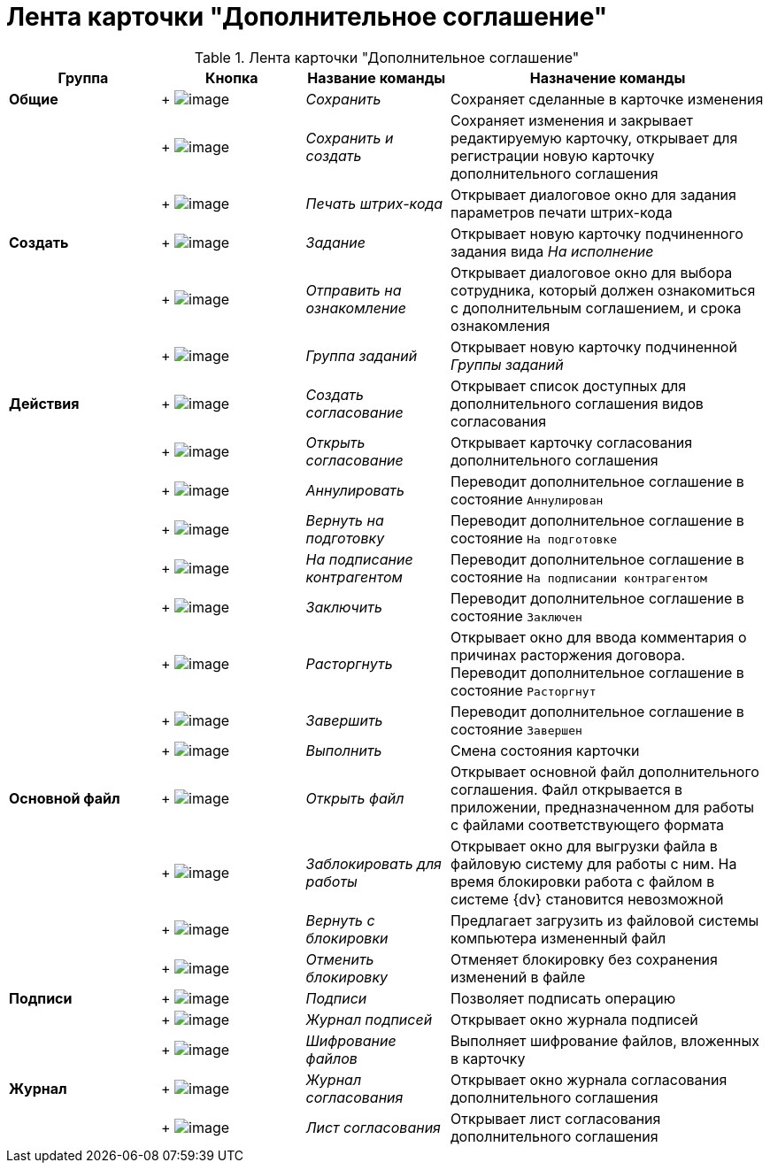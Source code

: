 = Лента карточки "Дополнительное соглашение"

.Лента карточки "Дополнительное соглашение"
[cols="20%,19%,19%,42%",options="header"]
|===
|Группа |Кнопка |Название команды |Назначение команды
|*Общие* | +
image:buttons/Save.png[image] + |_Сохранить_ |Сохраняет сделанные в карточке изменения
| | +
image:buttons/Save_and_Create.png[image] + |_Сохранить и создать_ |Сохраняет изменения и закрывает редактируемую карточку, открывает для регистрации новую карточку дополнительного соглашения
| | +
image:buttons/Print_BarCode.png[image] + |_Печать штрих-кода_ |Открывает диалоговое окно для задания параметров печати штрих-кода
|*Создать* | +
image:buttons/Task.png[image] + |_Задание_ |Открывает новую карточку подчиненного задания вида _На исполнение_
| | +
image:buttons/Task_to_Familiarize.png[image] + |_Отправить на ознакомление_ |Открывает диалоговое окно для выбора сотрудника, который должен ознакомиться с дополнительным соглашением, и срока ознакомления
| | +
image:buttons/Task_Group.png[image] + |_Группа заданий_ |Открывает новую карточку подчиненной _Группы заданий_
|*Действия* | +
image:buttons/Create_Approval.png[image] + |_Создать согласование_ |Открывает список доступных для дополнительного соглашения видов согласования
| | +
image:buttons/Open_Card_Approval.png[image] + |_Открыть согласование_ |Открывает карточку согласования дополнительного соглашения
| | +
image:buttons/Cancel.png[image] + |_Аннулировать_ |Переводит дополнительное соглашение в состояние `Аннулирован`
| | +
image:buttons/Sent_for_Revision.png[image] + |_Вернуть на подготовку_ |Переводит дополнительное соглашение в состояние `На подготовке`
| | +
image:buttons/Transfer_to_Sign_Counterparty.png[image] + |_На подписание контрагентом_ |Переводит дополнительное соглашение в состояние `На подписании контрагентом`
| | +
image:buttons/Conclusion.png[image] + |_Заключить_ |Переводит дополнительное соглашение в состояние `Заключен`
| | +
image:buttons/Termination.png[image] + |_Расторгнуть_ |Открывает окно для ввода комментария о причинах расторжения договора. Переводит дополнительное соглашение в состояние `Расторгнут`
| | +
image:buttons/Finish.png[image] + |_Завершить_ |Переводит дополнительное соглашение в состояние `Завершен`
| | +
image:buttons/Perform.png[image] + |_Выполнить_ |Смена состояния карточки
|*Основной файл* | +
image:buttons/Open_Files.png[image] + |_Открыть файл_ |Открывает основной файл дополнительного соглашения. Файл открывается в приложении, предназначенном для работы с файлами соответствующего формата
| | +
image:buttons/Block.png[image] + |_Заблокировать для работы_ |Открывает окно для выгрузки файла в файловую систему для работы с ним. На время блокировки работа с файлом в системе {dv} становится невозможной
| | +
image:buttons/Return_to_Lock.png[image] + |_Вернуть с блокировки_ |Предлагает загрузить из файловой системы компьютера измененный файл
| | +
image:buttons/Unlock.png[image] + |_Отменить блокировку_ |Отменяет блокировку без сохранения изменений в файле
|*Подписи* | +
image:buttons/Signature.png[image] + |_Подписи_ |Позволяет подписать операцию
| | +
image:buttons/Log_Sign.png[image] + |_Журнал подписей_ |Открывает окно журнала подписей
| | +
image:buttons/ico_signatures_and_coding.png[image] + |_Шифрование файлов_ |Выполняет шифрование файлов, вложенных в карточку
|*Журнал* | +
image:buttons/Log_Approval.png[image] + |_Журнал согласования_ |Открывает окно журнала согласования дополнительного соглашения
| | +
image:buttons/app_list.png[image] + |_Лист согласования_ |Открывает лист согласования дополнительного соглашения
|===
